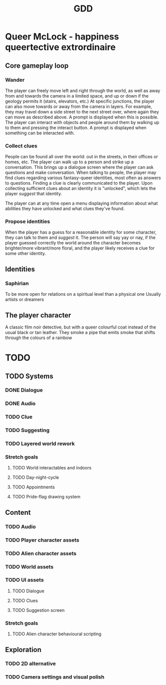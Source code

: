 #+title: GDD

* Queer McLock - happiness queertective extrordinaire
** Core gameplay loop
*** Wander
The player can freely move left and right through the world, as well as away from and towards the camera in a limited space, and up or down if the geology permits it (stairs, elevators, etc.)
At specific junctions, the player can also move towards or away from the camera in layers. For example, they may travel down a side street to the next street over, where again they can move as described above. A prompt is displayed when this is possible.
The player can interact with objects and people around them by walking up to them and pressing the interact button. A prompt is displayed when something can be interacted with.
*** Collect clues
People can be found all over the world: out in the streets, in their offices or homes, etc.
The player can walk up to a person and strike up a conversation. This brings up a dialogue screen where the player can ask questions and make conversation.
When talking to people, the player may find clues regarding various fantasy-queer identities, most often as answers to questions. Finding a clue is clearly communicated to the player.
Upon collecting sufficient clues about an identity it is "unlocked", which lets the player /suggest/ that identity.

The player can at any time open a menu displaying information about what abilities they have unlocked and what clues they've found.
*** Propose identities
When the player has a guess for a reasonable identity for some character, they can talk to them and /suggest/ it.
The person will say yay or nay, if the player guessed correctly the world around the character becomes brighter/more vibrant/more floral, and the player likely receives a clue for some other identity.
** Identities
*** Saphirian
To be more open for relations on a spiritual level than a physical one
Usually artists or dreamers
** The player character
A classic film noir detective, but with a queer colourful coat instead of the usual black or tan leather.
They smoke a pipe that emits smoke that shifts through the colours of a rainbow
* TODO
** TODO Systems
*** DONE Dialogue
*** DONE Audio
*** TODO Clue
*** TODO Suggesting
*** TODO Layered world rework
*** Stretch goals
**** TODO World interactables and indoors
**** TODO Day-night-cycle
**** TODO Appointments
**** TODO Pride-flag drawing system
** Content
*** TODO Audio
*** TODO Player character assets
*** TODO Alien character assets
*** TODO World assets
*** TODO UI assets
**** TODO Dialogue
**** TODO Clues
**** TODO Suggestion screen
*** Stretch goals
**** TODO Alien character behavioural scripting
** Exploration
*** TODO 2D alternative
*** TODO Camera settings and visual polish
